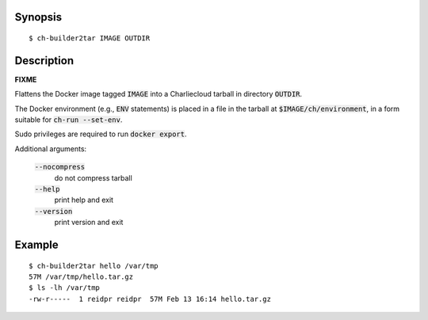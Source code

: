 Synopsis
========

::

  $ ch-builder2tar IMAGE OUTDIR

Description
===========

**FIXME**

Flattens the Docker image tagged :code:`IMAGE` into a Charliecloud tarball in
directory :code:`OUTDIR`.

The Docker environment (e.g., :code:`ENV` statements) is placed in a file in
the tarball at :code:`$IMAGE/ch/environment`, in a form suitable for
:code:`ch-run --set-env`.

Sudo privileges are required to run :code:`docker export`.

Additional arguments:

  :code:`--nocompress`
    do not compress tarball

  :code:`--help`
    print help and exit

  :code:`--version`
    print version and exit

Example
=======

::

  $ ch-builder2tar hello /var/tmp
  57M /var/tmp/hello.tar.gz
  $ ls -lh /var/tmp
  -rw-r-----  1 reidpr reidpr  57M Feb 13 16:14 hello.tar.gz
